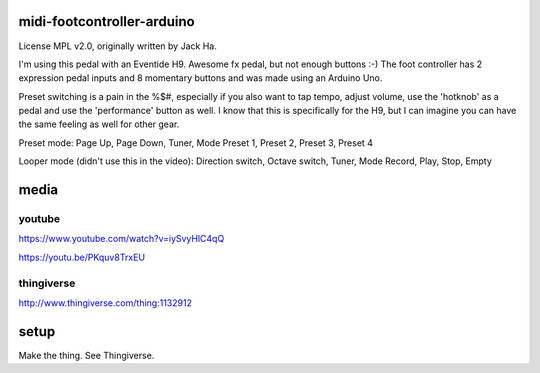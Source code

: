 midi-footcontroller-arduino
---------------------------

.. image:: images/IMG_2807.JPG
   :scale: 25 %

.. image:: images/Schem.png
   :scale: 25 %
   
.. image:: images/b2ap3_large_MIDI-transmitter.png
   :scale: 25 %
License MPL v2.0, originally written by Jack Ha.

I'm using this pedal with an Eventide H9. Awesome fx pedal, but not enough buttons :-)
The foot controller has 2 expression pedal inputs and 8 momentary buttons and was made using an Arduino Uno. 

Preset switching is a pain in the %$#, especially if you also want to tap tempo, adjust volume, use the 'hotknob' as a pedal and use the 'performance' button as well. I know that this is specifically for the H9, but I can imagine you can have the same feeling as well for other gear.

Preset mode:
Page Up, Page Down, Tuner, Mode
Preset 1, Preset 2, Preset 3, Preset 4

Looper mode (didn't use this in the video):
Direction switch, Octave switch, Tuner, Mode
Record, Play, Stop, Empty

media
-----

youtube
=======

https://www.youtube.com/watch?v=iySvyHlC4qQ

https://youtu.be/PKquv8TrxEU

thingiverse
===========

http://www.thingiverse.com/thing:1132912


setup
-----

Make the thing. See Thingiverse.

